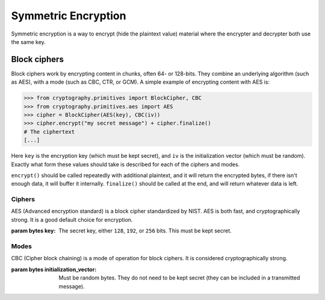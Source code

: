 Symmetric Encryption
====================

Symmetric encryption is a way to encrypt (hide the plaintext value) material
where the encrypter and decrypter both use the same key.

Block ciphers
-------------

Block ciphers work by encrypting content in chunks, often 64- or 128-bits. They
combine an underlying algorithm (such as AES), with a mode (such as CBC, CTR,
or GCM). A simple example of encrypting content with AES is:

.. code-block:: pycon

    >>> from cryptography.primitives import BlockCipher, CBC
    >>> from cryptography.primitives.aes import AES
    >>> cipher = BlockCipher(AES(key), CBC(iv))
    >>> cipher.encrypt("my secret message") + cipher.finalize()
    # The ciphertext
    [...]

Here ``key`` is the encryption key (which must be kept secret), and ``iv`` is
the initialization vector (which must be random). Exactly what form these
values should take is described for each of the ciphers and modes.

``encrypt()`` should be called repeatedly with additional plaintext, and it
will return the encrypted bytes, if there isn't enough data, it will buffer it
internally. ``finalize()`` should be called at the end, and will return
whatever data is left.

Ciphers
~~~~~~~

.. class:: cryptography.primitives.aes.AES(key)

    AES (Advanced encryption standard) is a block cipher standardized by NIST.
    AES is both fast, and cryptographically strong. It is a good default
    choice for encryption.

    :param bytes key: The secret key, either ``128``, ``192``, or ``256`` bits.
                      This must be kept secret.


Modes
~~~~~

.. class:: cryptographically.primitives.CBC(initialization_vector)

    CBC (Cipher block chaining) is a mode of operation for block ciphers. It is
    considered cryptographically strong.

    :param bytes initialization_vector: Must be random bytes. They do not need
                                        to be kept secret (they can be included
                                        in a transmitted message).
